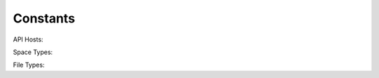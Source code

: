 .. _constants:

Constants
=========

.. module:: upyun.const

.. _api-hosts:

API Hosts:

.. data:: API_HOST_TELECOM

   Host of telecom(电信)

.. data:: API_HOST_NETCOM

   Host of netcom(网通)

.. data:: API_HOST_RAILCOM

   Host of railcom(铁通)

.. data:: API_HOST_AUTO

   Auto host(自动)

Space Types:

.. data:: SPACE_TYPE_FILE

   File space

.. data:: SPACE_TYPE_IMAGE

   Image space

File Types:

.. data:: FILE_TYPE_FILE

   File type

.. data:: FILE_TYPE_FOLDER

   Folder type
